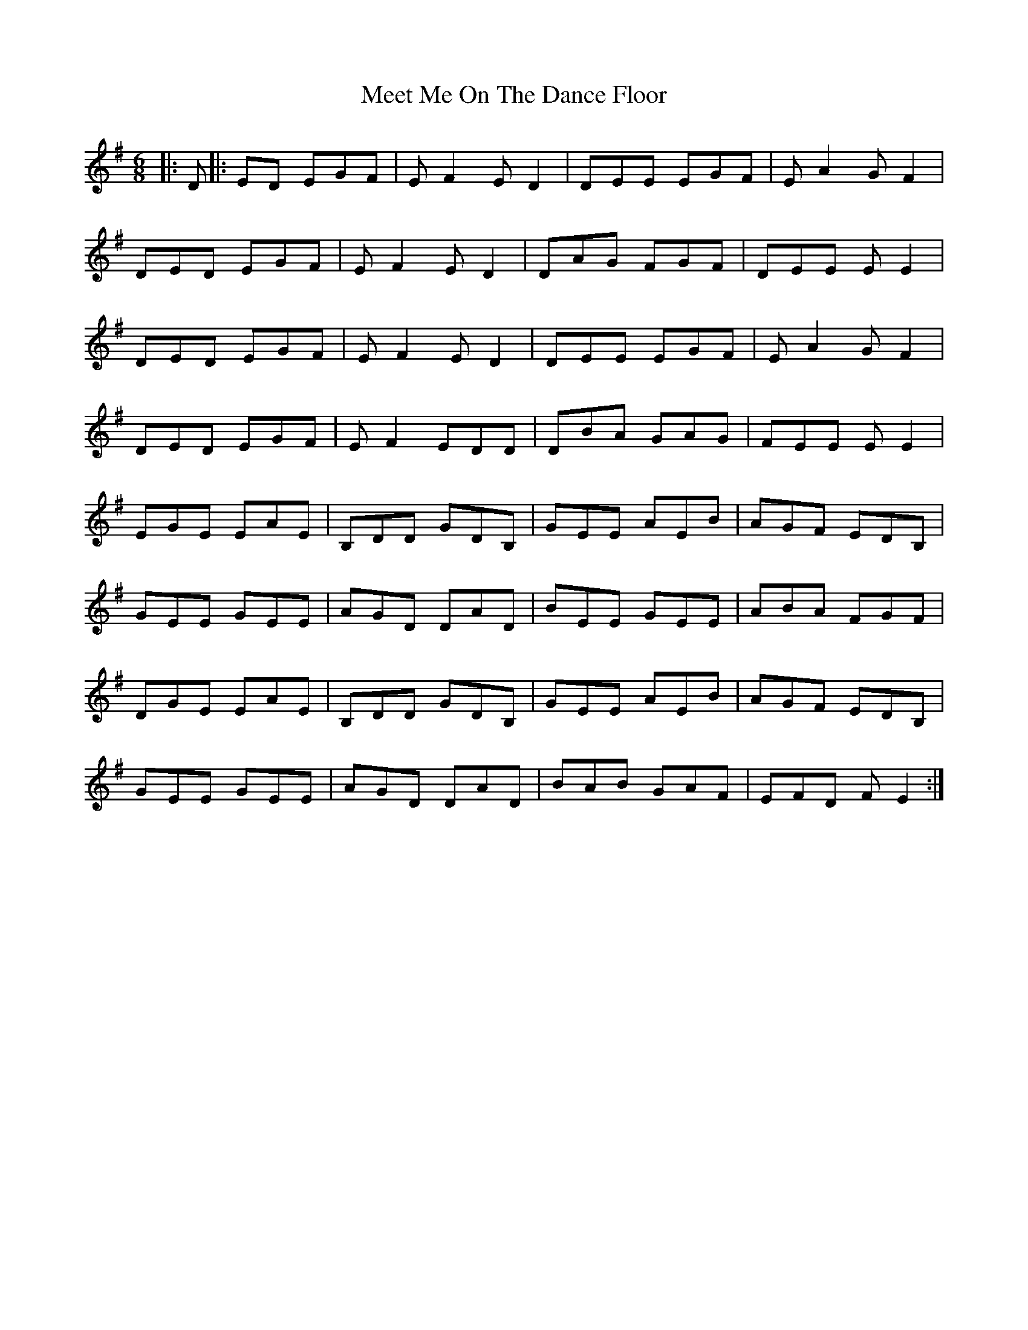 X: 26243
T: Meet Me On The Dance Floor
R: jig
M: 6/8
K: Eminor
|:D|:ED EGF|EF2 ED2|DEE EGF|EA2 GF2|
DED EGF|EF2 ED2|DAG FGF|DEE EE2|
DED EGF|EF2 ED2|DEE EGF|EA2 GF2|
DED EGF|EF2 EDD|DBA GAG|FEE EE2|
EGE EAE|B,DD GDB,|GEE AEB|AGF EDB,|
GEE GEE|AGD DAD|BEE GEE|ABA FGF|
DGE EAE|B,DD GDB,|GEE AEB|AGF EDB,|
GEE GEE|AGD DAD|BAB GAF|EFD FE2:|

